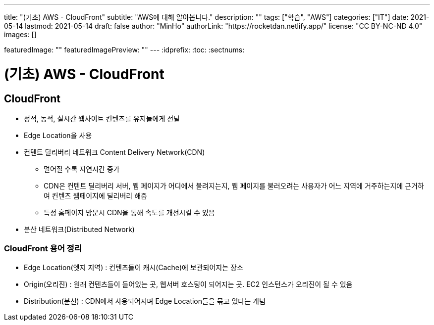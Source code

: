 ---
title: "(기초) AWS - CloudFront"
subtitle: "AWS에 대해 알아봅니다."
description: ""
tags: ["학습", "AWS"]
categories: ["IT"]
date: 2021-05-14
lastmod: 2021-05-14
draft: false
author: "MinHo"
authorLink: "https://rocketdan.netlify.app/"
license: "CC BY-NC-ND 4.0"
images: []

featuredImage: ""
featuredImagePreview: ""
---
:idprefix:
:toc:
:sectnums:


= (기초) AWS - CloudFront

== CloudFront
- 정적, 동적, 실시간 웹사이트 컨텐츠를 유저들에게 전달
- Edge Location을 사용
- 컨텐트 딜리버리 네트워크 Content Delivery Network(CDN)
 * 멀어질 수록 지연시간 증가
 * CDN은 컨텐트 딜리버리 서버, 웹 페이지가 어디에서 불려지는지, 웹 페이지를 불러오려는 사용자가 어느 지역에 거주하는지에 근거하여 컨텐츠 웹페이지에 딜리버리 해줌
 * 특정 홈페이지 방문시 CDN을 통해 속도를 개선시킬 수 있음
- 분산 네트워크(Distributed Network)

=== CloudFront 용어 정리
- Edge Location(엣지 지역) : 컨텐츠들이 캐시(Cache)에 보관되어지는 장소
- Origin(오리진) : 원래 컨텐츠들이 들어있는 곳, 웹서버 호스팅이 되어지는 곳. EC2 인스턴스가 오리진이 될 수 있음
- Distribution(분선) : CDN에서 사용되어지며 Edge Location들을 묶고 있다는 개념
